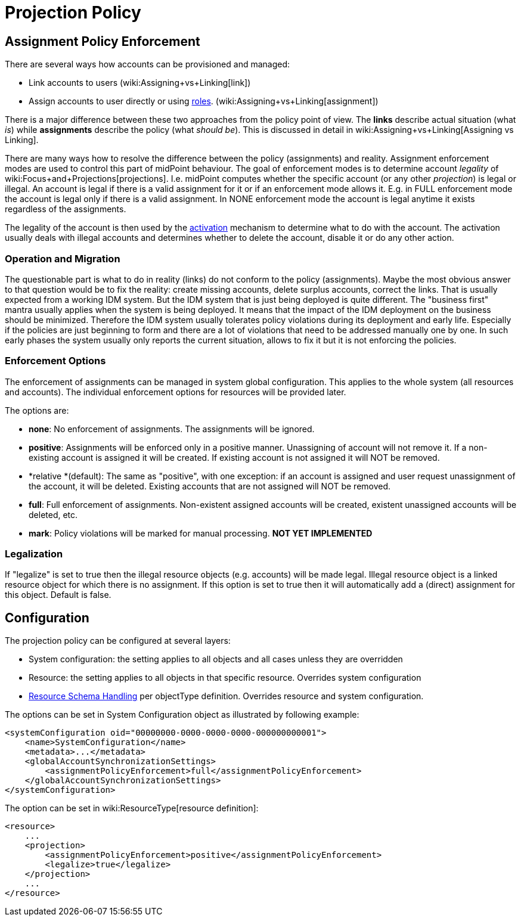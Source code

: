 = Projection Policy
:page-wiki-name: Projection Policy
:page-wiki-id: 4882509
:page-wiki-metadata-create-user: semancik
:page-wiki-metadata-create-date: 2012-08-06T18:23:46.743+02:00
:page-wiki-metadata-modify-user: semancik
:page-wiki-metadata-modify-date: 2017-06-30T10:40:13.213+02:00
:page-upkeep-status: orange

== Assignment Policy Enforcement

There are several ways how accounts can be provisioned and managed:

* Link accounts to users (wiki:Assigning+vs+Linking[link])

* Assign accounts to user directly or using xref:/midpoint/reference/roles-policies/rbac/[roles]. (wiki:Assigning+vs+Linking[assignment])

There is a major difference between these two approaches from the policy point of view.
The *links* describe actual situation (what _is_) while *assignments* describe the policy (what _should be_). This is discussed in detail in wiki:Assigning+vs+Linking[Assigning vs Linking].

There are many ways how to resolve the difference between the policy (assignments) and reality.
Assignment enforcement modes are used to control this part of midPoint behaviour.
The goal of enforcement modes is to determine account _legality_ of wiki:Focus+and+Projections[projections]. I.e. midPoint computes whether the specific account (or any other _projection_) is legal or illegal.
An account is legal if there is a valid assignment for it or if an enforcement mode allows it.
E.g. in FULL enforcement mode the account is legal only if there is a valid assignment.
In NONE enforcement mode the account is legal anytime it exists regardless of the assignments.

The legality of the account is then used by the xref:/midpoint/reference/resources/resource-configuration/schema-handling/activation/[activation] mechanism to determine what to do with the account.
The activation usually deals with illegal accounts and determines whether to delete the account, disable it or do any other action.


=== Operation and Migration

The questionable part is what to do in reality (links) do not conform to the policy (assignments).
Maybe the most obvious answer to that question would be to fix the reality: create missing accounts, delete surplus accounts, correct the links.
That is usually expected from a working IDM system.
But the IDM system that is just being deployed is quite different.
The "business first" mantra usually applies when the system is being deployed.
It means that the impact of the IDM deployment on the business should be minimized.
Therefore the IDM system usually tolerates policy violations during its deployment and early life.
Especially if the policies are just beginning to form and there are a lot of violations that need to be addressed manually one by one.
In such early phases the system usually only reports the current situation, allows to fix it but it is not enforcing the policies.


=== Enforcement Options

The enforcement of assignments can be managed in system global configuration.
This applies to the whole system (all resources and accounts).
The individual enforcement options for resources will be provided later.

The options are:

* *none*: No enforcement of assignments.
The assignments will be ignored.

* *positive*: Assignments will be enforced only in a positive manner.
Unassigning of account will not remove it.
If a non-existing account is assigned it will be created.
If existing account is not assigned it will NOT be removed.

* *relative *(default): The same as "positive", with one exception: if an account is assigned and user request unassignment of the account, it will be deleted.
Existing accounts that are not assigned will NOT be removed.

* *full*: Full enforcement of assignments.
Non-existent assigned accounts will be created, existent unassigned accounts will be deleted, etc.

* *mark*: Policy violations will be marked for manual processing.
*NOT YET IMPLEMENTED*


=== Legalization

If "legalize" is set to true then the illegal resource objects (e.g. accounts) will be made legal.
Illegal resource object is a linked resource object for which there is no assignment.
If this option is set to true then it will automatically add a (direct) assignment for this object.
Default is false.


== Configuration

The projection policy can be configured at several layers:

* System configuration: the setting applies to all objects and all cases unless they are overridden

* Resource: the setting applies to all objects in that specific resource.
Overrides system configuration

* xref:/midpoint/reference/resources/resource-configuration/schema-handling/[Resource Schema Handling] per objectType definition.
Overrides resource and system configuration.

The options can be set in System Configuration object as illustrated by following example:

[source,xml]
----
<systemConfiguration oid="00000000-0000-0000-0000-000000000001">
    <name>SystemConfiguration</name>
    <metadata>...</metadata>
    <globalAccountSynchronizationSettings>
        <assignmentPolicyEnforcement>full</assignmentPolicyEnforcement>
    </globalAccountSynchronizationSettings>
</systemConfiguration>
----

The option can be set in wiki:ResourceType[resource definition]:

[source,xml]
----
<resource>
    ...
    <projection>
        <assignmentPolicyEnforcement>positive</assignmentPolicyEnforcement>
        <legalize>true</legalize>
    </projection>
    ...
</resource>
----